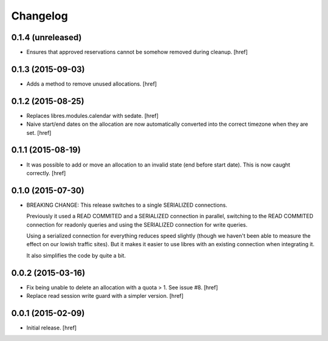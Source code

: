 Changelog
---------

0.1.4 (unreleased)
~~~~~~~~~~~~~~~~~~

- Ensures that approved reservations cannot be somehow removed during cleanup.
  [href]

0.1.3 (2015-09-03)
~~~~~~~~~~~~~~~~~~

- Adds a method to remove unused allocations.
  [href]

0.1.2 (2015-08-25)
~~~~~~~~~~~~~~~~~~

- Replaces libres.modules.calendar with sedate.
  [href]

- Naive start/end dates on the allocation are now automatically converted into
  the correct timezone when they are set.
  [href]

0.1.1 (2015-08-19)
~~~~~~~~~~~~~~~~~~

- It was possible to add or move an allocation to an invalid state (end before
  start date). This is now caught correctly.
  [href]

0.1.0 (2015-07-30)
~~~~~~~~~~~~~~~~~~

- BREAKING CHANGE: This release switches to a single SERIALIZED connections.
  
  Previously it used a READ COMMITED and a SERIALIZED connection in parallel,
  switching to the READ COMMITED connection for readonly queries and using
  the SERIALIZED connection for write queries.

  Using a serialized connection for everything reduces speed slightly (though
  we haven't been able to measure the effect on our lowish traffic sites). But
  it makes it easier to use libres with an existing connection when integrating
  it.

  It also simplifies the code by quite a bit.

0.0.2 (2015-03-16)
~~~~~~~~~~~~~~~~~~

- Fix being unable to delete an allocation with a quota > 1. 
  See issue #8.
  [href]

- Replace read session write guard with a simpler version.
  [href]

0.0.1 (2015-02-09)
~~~~~~~~~~~~~~~~~~

- Initial release.
  [href]